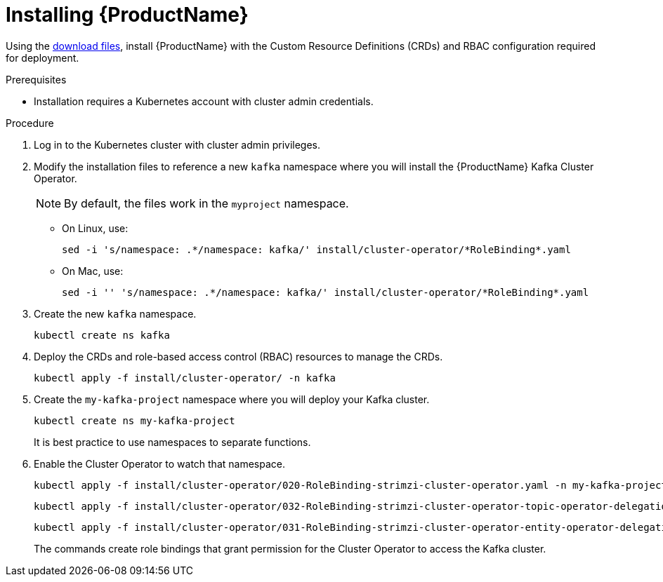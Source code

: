 // Module included in the following assemblies:
//
// assembly-evaluation.adoc

[id='proc-install-product-{context}']
= Installing {ProductName}

Using the xref:proc-product-downloads-{context}[download files], install {ProductName} with the Custom Resource Definitions (CRDs) and RBAC configuration required for deployment.

.Prerequisites

* Installation requires a Kubernetes account with cluster admin credentials.

.Procedure

. Log in to the Kubernetes cluster with cluster admin privileges.

. Modify the installation files to reference a new `kafka` namespace where you will install the {ProductName} Kafka Cluster Operator.
+
NOTE: By default, the files work in the `myproject` namespace.
+
* On Linux, use:
+

[source, shell, subs=+quotes]
----
sed -i 's/namespace: .\*/namespace: kafka/' install/cluster-operator/*RoleBinding*.yaml
----
+
* On Mac, use:
+
[source, shell, subs=+quotes]
----
sed -i '' 's/namespace: .\*/namespace: kafka/' install/cluster-operator/*RoleBinding*.yaml
----

. Create the new `kafka` namespace.
+
[source, shell, subs=+quotes ]
----
kubectl create ns kafka
----

. Deploy the CRDs and role-based access control (RBAC) resources to manage the CRDs.
+
[source, shell, subs=+quotes ]
----
kubectl apply -f install/cluster-operator/ -n kafka
----

. Create the `my-kafka-project` namespace where you will deploy your Kafka cluster.
+
[source, shell, subs=+quotes ]
----
kubectl create ns my-kafka-project
----
+
It is best practice to use namespaces to separate functions.

. Enable the Cluster Operator to watch that namespace.
+
--
[source, shell, subs=+quotes]
----
kubectl apply -f install/cluster-operator/020-RoleBinding-strimzi-cluster-operator.yaml -n my-kafka-project
----
[source, shell, subs=+quotes]
----
kubectl apply -f install/cluster-operator/032-RoleBinding-strimzi-cluster-operator-topic-operator-delegation.yaml -n my-kafka-project
----
[source, shell, subs=+quotes]
----
kubectl apply -f install/cluster-operator/031-RoleBinding-strimzi-cluster-operator-entity-operator-delegation.yaml -n my-kafka-project
----
--
+
The commands create role bindings that grant permission for the Cluster Operator to access the Kafka cluster. 
